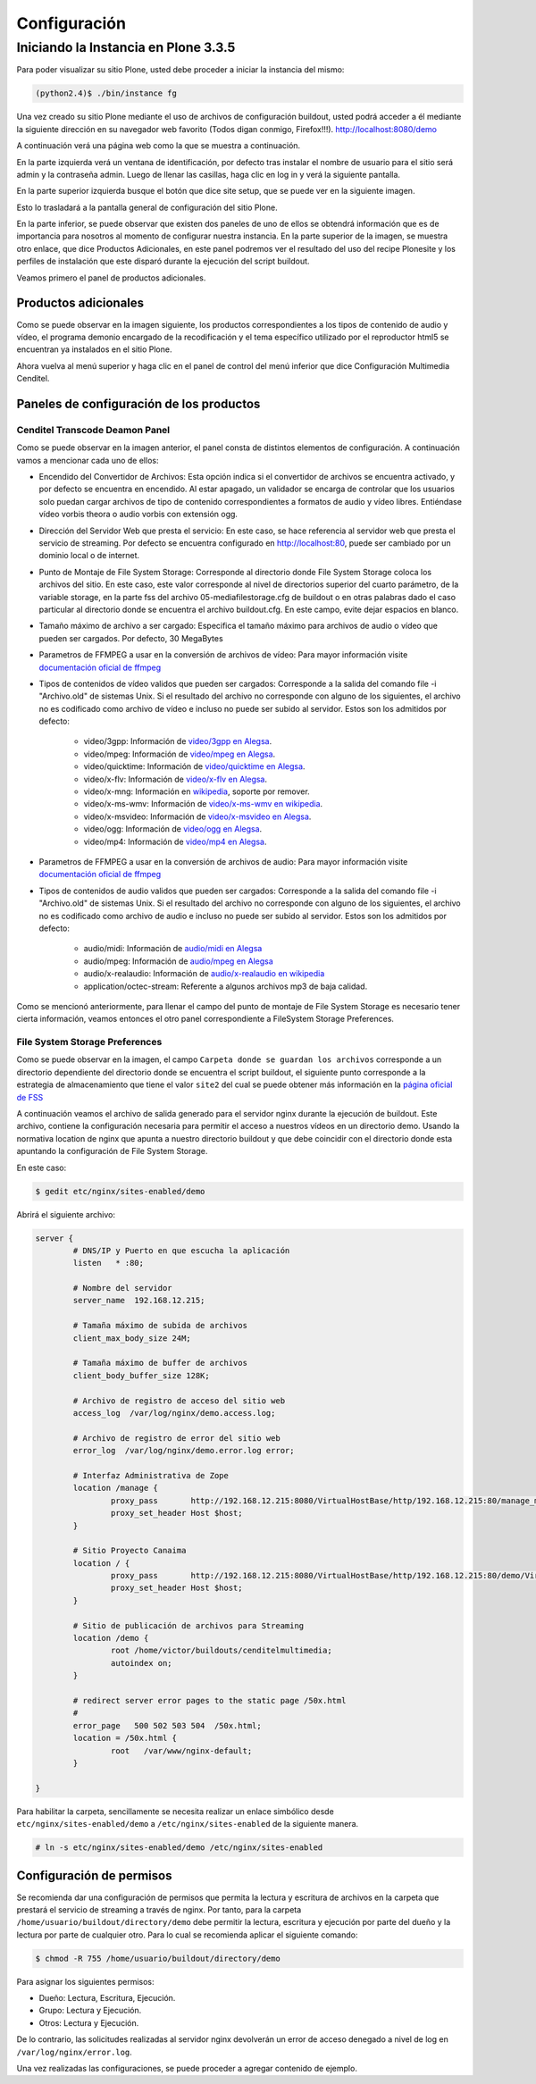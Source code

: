 .. highlight:: rest

.. _ManualdeConfiguracion:

=============
Configuración
=============

Iniciando la Instancia en Plone 3.3.5
=====================================

Para poder visualizar su sitio Plone, usted debe proceder a iniciar la instancia del mismo:

.. code-block:: console

    (python2.4)$ ./bin/instance fg

Una vez creado su sitio Plone mediante el uso de archivos de configuración buildout,
usted podrá acceder a él mediante la siguiente dirección en su navegador web favorito (Todos digan conmigo, Firefox!!!).
`http://localhost:8080/demo <http://localhost:8080/demo>`_

A continuación verá una página web como la que se muestra a continuación.

.. image:: ../_static/Plone_home.png

En la parte izquierda verá un ventana de identificación, por defecto tras instalar
el nombre de usuario para el sitio será admin y la contraseña admin. Luego de llenar las casillas, haga clic en log in y verá la siguiente pantalla.

.. image:: ../_static/plone_logged.png

En la parte superior izquierda busque el botón que dice site setup, que se puede ver en la siguiente imagen.


.. image:: ../_static/rightcorner.png

Esto lo trasladará a la pantalla general de configuración del sitio Plone.

.. image:: ../_static/panel.png

En la parte inferior, se puede observar que existen dos paneles de uno de ellos
se obtendrá información que es de importancia para nosotros al momento de configurar
nuestra instancia. En la parte superior de la imagen, se muestra otro enlace, que dice Productos Adicionales,
en este panel podremos ver el resultado del uso del recipe Plonesite y los perfiles de instalación que este disparó
durante la ejecución del script buildout.

Veamos primero el panel de productos adicionales.

Productos adicionales
---------------------

Como se puede observar en la imagen siguiente, los productos correspondientes a los tipos de contenido de audio y vídeo,
el programa demonio encargado de la recodificación y el tema específico utilizado por el reproductor html5 se encuentran ya instalados en el sitio Plone.

.. image:: ../_static/products.png

Ahora vuelva al menú superior y haga clic en el panel de control del menú inferior que dice Configuración Multimedia Cenditel.

.. image:: ../_static/panel.png

Paneles de configuración de los productos
-----------------------------------------

Cenditel Transcode Deamon Panel
^^^^^^^^^^^^^^^^^^^^^^^^^^^^^^^

.. image:: ../_static/cenditelpanel.png

Como se puede observar en la imagen anterior, el panel consta de distintos elementos de configuración. A continuación
vamos a mencionar cada uno de ellos:

* Encendido del Convertidor de Archivos: Esta opción indica si el convertidor de archivos se encuentra activado, y por defecto se encuentra en encendido. Al estar apagado, un validador se encarga de controlar que los usuarios solo puedan cargar archivos de tipo de contenido correspondientes a formatos de audio y vídeo libres. Entiéndase vídeo vorbis theora o audio vorbis con extensión ogg.
* Dirección del Servidor Web que presta el servicio: En este caso, se hace referencia al servidor web que presta el servicio de streaming. Por defecto se encuentra configurado en http://localhost:80, puede ser cambiado por un dominio local o de internet. 
* Punto de Montaje de File System Storage: Corresponde al directorio donde File System Storage coloca los archivos del sitio. En este caso, este valor corresponde al nivel de directorios superior del cuarto parámetro, de la variable storage, en la parte fss del archivo 05-mediafilestorage.cfg de buildout o en otras palabras dado el caso particular al directorio donde se encuentra el archivo buildout.cfg. En este campo, evite dejar espacios en blanco.
* Tamaño máximo de archivo a ser cargado: Especifica el tamaño máximo para archivos de audio o vídeo que pueden ser cargados. Por defecto, 30 MegaBytes
* Parametros de FFMPEG a usar en la conversión de archivos de vídeo: Para mayor información visite `documentación oficial de ffmpeg <http://www.ffmpeg.org/ffmpeg.html#SEC3>`_

* Tipos de contenidos de vídeo validos que pueden ser cargados: Corresponde a la salida del comando file -i "Archivo.old" de sistemas Unix. Si el resultado del archivo no corresponde con alguno de los siguientes, el archivo no es codificado como archivo de vídeo e incluso no puede ser subido al servidor. Estos son los admitidos por defecto:

    * video/3gpp: Información de `video/3gpp en Alegsa <http://www.alegsa.com.ar/Dic/3gp.php>`_.
    * video/mpeg: Información de `video/mpeg en Alegsa  <http://www.alegsa.com.ar/Dic/mpeg.php>`_.
    * video/quicktime: Información de `video/quicktime en Alegsa <http://www.alegsa.com.ar/Dic/quicktime.php>`_.
    * video/x-flv: Información de `video/x-flv en Alegsa <http://www.alegsa.com.ar/Dic/flv.php>`_.
    * video/x-mng: Información en `wikipedia <http://es.wikipedia.org/wiki/Multiple-image_Network_Graphics>`_, soporte por remover.
    * video/x-ms-wmv: Información de `video/x-ms-wmv en wikipedia <http://es.wikipedia.org/wiki/Windows_Media_Video>`_.
    * video/x-msvideo: Información de `video/x-msvideo en Alegsa <http://www.alegsa.com.ar/Dic/avi.php>`_.
    * video/ogg: Información de `video/ogg en Alegsa <http://www.alegsa.com.ar/Dic/ogg.php>`_.
    * video/mp4: Información de `video/mp4 en Alegsa <http://www.alegsa.com.ar/Dic/mp4.php>`_.

* Parametros de FFMPEG a usar en la conversión de archivos de audio: Para mayor información visite `documentación oficial de ffmpeg <http://www.ffmpeg.org/ffmpeg.html#SEC3>`_
* Tipos de contenidos de audio validos que pueden ser cargados: Corresponde a la salida del comando file -i "Archivo.old" de sistemas Unix. Si el resultado del archivo no corresponde con alguno de los siguientes, el archivo no es codificado como archivo de audio e incluso no puede ser subido al servidor. Estos son los admitidos por defecto:

    * audio/midi: Información de `audio/midi en Alegsa <http://www.alegsa.com.ar/Notas/58.php>`_
    * audio/mpeg: Información de `audio/mpeg en Alegsa <http://www.alegsa.com.ar/Dic/mp3.php>`_
    * audio/x-realaudio: Información de `audio/x-realaudio en wikipedia <http://en.wikipedia.org/wiki/RealAudio>`_
    * application/octec-stream: Referente a algunos archivos mp3 de baja calidad.

Como se mencionó anteriormente, para llenar el campo del punto de montaje de File System Storage es necesario tener cierta información,
veamos entonces el otro panel correspondiente a FileSystem Storage Preferences.

File System Storage Preferences
^^^^^^^^^^^^^^^^^^^^^^^^^^^^^^^

.. image:: ../_static/FSSpanel.png

Como se puede observar en la imagen, el campo ``Carpeta donde se guardan los archivos`` corresponde a un directorio dependiente del directorio donde
se encuentra el script buildout, el siguiente punto corresponde a la estrategia de almacenamiento que tiene el valor ``site2`` del cual se puede obtener más
información en la `página oficial de FSS <http://ingeniweb.sourceforge.net/Products/FileSystemStorage/>`_

A continuación veamos el archivo de salida generado para el servidor nginx durante la ejecución de buildout.
Este archivo, contiene la configuración necesaria para permitir el acceso a nuestros vídeos en un directorio demo.
Usando la normativa location de nginx que apunta a nuestro directorio buildout y que debe coincidir con el directorio donde esta
apuntando la configuración de File System Storage. 

En este caso:

.. code-block:: console

    $ gedit etc/nginx/sites-enabled/demo

Abrirá el siguiente archivo:

.. code-block:: console

    server {
            # DNS/IP y Puerto en que escucha la aplicación
            listen   * :80;

            # Nombre del servidor
            server_name  192.168.12.215;

            # Tamaña máximo de subida de archivos
            client_max_body_size 24M;

            # Tamaña máximo de buffer de archivos
            client_body_buffer_size 128K;
    
            # Archivo de registro de acceso del sitio web
            access_log  /var/log/nginx/demo.access.log;
    
            # Archivo de registro de error del sitio web
            error_log  /var/log/nginx/demo.error.log error;
    
            # Interfaz Administrativa de Zope
            location /manage {
                    proxy_pass       http://192.168.12.215:8080/VirtualHostBase/http/192.168.12.215:80/manage_main/VirtualHostRoot/;
                    proxy_set_header Host $host;
            }
    
            # Sitio Proyecto Canaima 
            location / {
                    proxy_pass       http://192.168.12.215:8080/VirtualHostBase/http/192.168.12.215:80/demo/VirtualHostRoot/;
                    proxy_set_header Host $host;
            }
    
            # Sitio de publicación de archivos para Streaming
            location /demo {
                    root /home/victor/buildouts/cenditelmultimedia;
                    autoindex on;
            }
    
            # redirect server error pages to the static page /50x.html
            #
            error_page   500 502 503 504  /50x.html;
            location = /50x.html {
                    root   /var/www/nginx-default;
            }
    
    }

Para habilitar la carpeta, sencillamente se necesita realizar un enlace simbólico desde ``etc/nginx/sites-enabled/demo``
a ``/etc/nginx/sites-enabled`` de la siguiente manera.

.. code-block:: console

     # ln -s etc/nginx/sites-enabled/demo /etc/nginx/sites-enabled

Configuración de permisos
-------------------------

Se recomienda dar una configuración de permisos que permita la lectura y escritura
de archivos en la carpeta que prestará el servicio de streaming a través de nginx.
Por tanto, para la carpeta ``/home/usuario/buildout/directory/demo`` debe permitir
la lectura, escritura y ejecución por parte del dueño y la lectura por parte de cualquier otro. Para lo cual se recomienda aplicar
el siguiente comando:

.. code-block:: console

     $ chmod -R 755 /home/usuario/buildout/directory/demo

Para asignar los siguientes permisos:

* Dueño: Lectura, Escritura, Ejecución.
* Grupo: Lectura y Ejecución.
* Otros: Lectura y Ejecución.

De lo contrario, las solicitudes realizadas al servidor nginx devolverán un error
de acceso denegado a nivel de log en ``/var/log/nginx/error.log``.

Una vez realizadas las configuraciones, se puede proceder a agregar contenido de ejemplo.